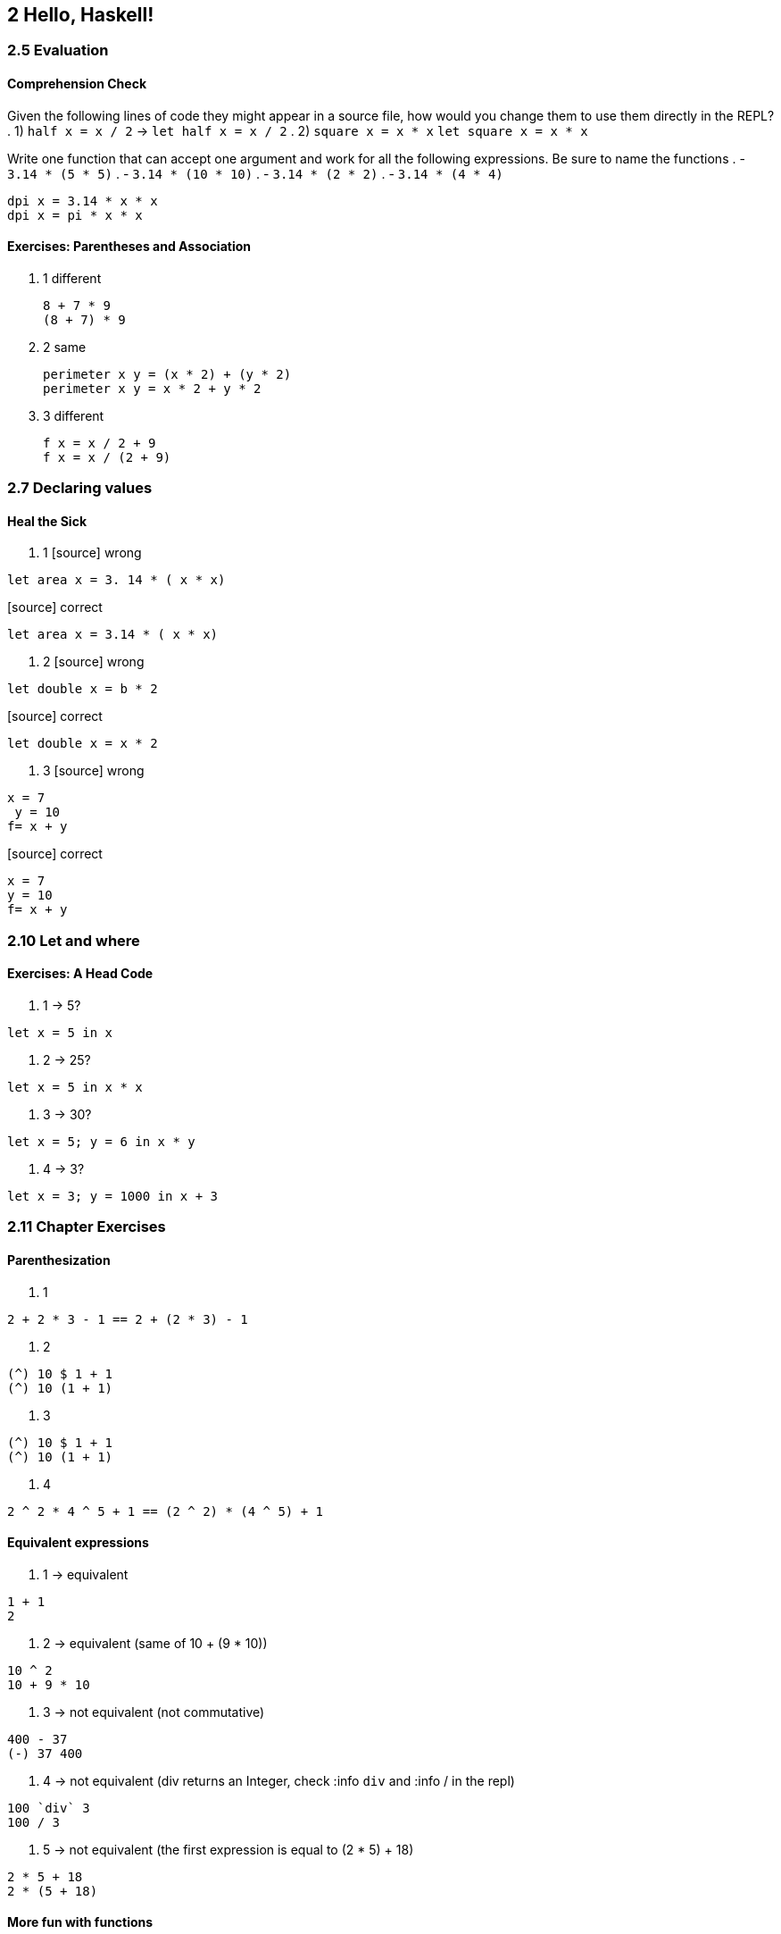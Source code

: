 == 2 Hello, Haskell!
=== 2.5 Evaluation
==== Comprehension Check
Given the following lines of code they might appear in a source file, how would you change them to use them directly in the REPL?
. 1) `half x = x / 2` -> `let half x = x / 2`
. 2) `square x = x * x` `let square x = x * x`

Write one function that can accept one argument and work for all the following expressions. Be sure to name the functions
. - `3.14 * (5 * 5)`
. - `3.14 * (10 * 10)`
. - `3.14 * (2 * 2)`
. - `3.14 * (4 * 4)`

[source]
----
dpi x = 3.14 * x * x
dpi x = pi * x * x
----

==== Exercises: Parentheses and Association
. 1 different
+ 
[source]
----
8 + 7 * 9
(8 + 7) * 9
----

. 2 same
+
[source]
----
perimeter x y = (x * 2) + (y * 2)
perimeter x y = x * 2 + y * 2
----

. 3 different
+
[source]
----
f x = x / 2 + 9
f x = x / (2 + 9)
----

=== 2.7 Declaring values
==== Heal the Sick
. 1
[source] wrong
----
let area x = 3. 14 * ( x * x)
----

[source] correct
----
let area x = 3.14 * ( x * x)
----

. 2
[source] wrong
----
let double x = b * 2
----

[source] correct
----
let double x = x * 2
----

. 3
[source] wrong
----
x = 7 
 y = 10
f= x + y
----

[source] correct
----
x = 7 
y = 10
f= x + y
----

=== 2.10 Let and where
==== Exercises: A Head Code
. 1 -> 5?
[source]
----
let x = 5 in x
----

. 2 -> 25?
[source]
----
let x = 5 in x * x
----

. 3 -> 30?
[source]
----
let x = 5; y = 6 in x * y
----

. 4 -> 3?
[source]
----
let x = 3; y = 1000 in x + 3
----

=== 2.11 Chapter Exercises
==== Parenthesization
. 1
[source]
----
2 + 2 * 3 - 1 == 2 + (2 * 3) - 1
----

. 2
[source]
----
(^) 10 $ 1 + 1
(^) 10 (1 + 1)
----

. 3
[source]
----
(^) 10 $ 1 + 1
(^) 10 (1 + 1)
----

. 4
[source]
----
2 ^ 2 * 4 ^ 5 + 1 == (2 ^ 2) * (4 ^ 5) + 1
----

==== Equivalent expressions

. 1 -> equivalent
[source]
----
1 + 1
2
----

. 2 -> equivalent (same of 10 + (9 * 10))
[source]
----
10 ^ 2
10 + 9 * 10
----

. 3 -> not equivalent (not commutative)
[source]
----
400 - 37
(-) 37 400
----

. 4 -> not equivalent (div returns an Integer, check :info `div` and :info / in the repl)
[source]
----
100 `div` 3
100 / 3
----

. 5 -> not equivalent (the first expression is equal to (2 * 5) + 18)
[source]
----
2 * 5 + 18
2 * (5 + 18)
----

==== More fun with functions

[source]
----
let z = 7
let y = z + 8
let x = y ^ 2
let waxOn = x * 5  -- 1125
----

. 1
[source]
----
10 + waxOn -- 1135
(+10) waxOn -- 1135 
(-) 15 waxOn -- -1110
(-) waxOn 15 -- 1110
----

. 2
[source]
----
let triple x = x * 3
----

. 3
[source]
----
triple waxOn -- 3375
----

. 4 -- practices.hs
[source]
----
waxOn = x * 5
  where x = y ^ 2
        y = z + 8
        z = 7
----

. 5
[source]
----
triple x = x * 3
----

. 6
[source]
----
waxOff x = triple x
----

. 7
[source]
----
waxOff waxOn -- 3375
waxOff 10    -- 30
waxOff (-50) -- -150
waxOff2 x = triple x ^ 2
waxOff3 x = triple x / 10
----